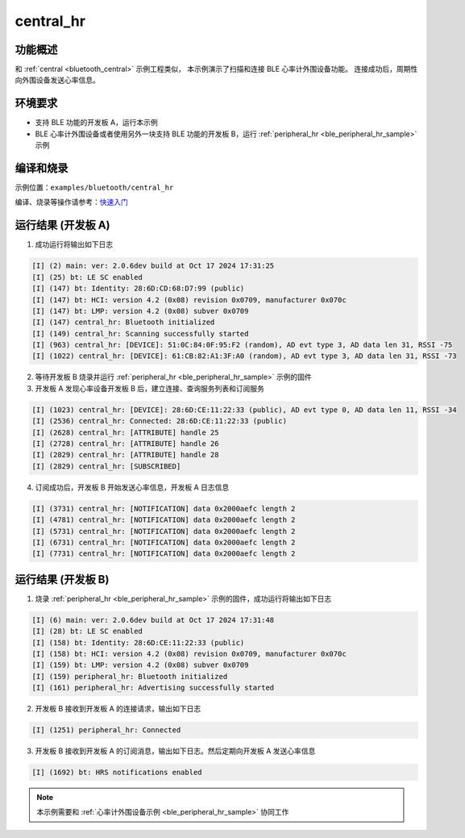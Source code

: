.. _bluetooth_central_hr:

central_hr
#######################################

功能概述
*********

和 :ref:`central <bluetooth_central>` 示例工程类似， 本示例演示了扫描和连接 BLE 心率计外围设备功能。
连接成功后，周期性向外围设备发送心率信息。

环境要求
************

* 支持 BLE 功能的开发板 A，运行本示例
* BLE 心率计外围设备或者使用另外一块支持 BLE 功能的开发板 B，运行 :ref:`peripheral_hr <ble_peripheral_hr_sample>` 示例

编译和烧录
********************

示例位置：``examples/bluetooth/central_hr``     

编译、烧录等操作请参考：`快速入门 <https://doc.winnermicro.net/w800/zh_CN/latest/get_started/index.html>`_


运行结果 (开发板 A)
********************

1. 成功运行将输出如下日志

.. code-block:: console


	[I] (2) main: ver: 2.0.6dev build at Oct 17 2024 17:31:25
	[I] (25) bt: LE SC enabled
	[I] (147) bt: Identity: 28:6D:CD:68:D7:99 (public)
	[I] (147) bt: HCI: version 4.2 (0x08) revision 0x0709, manufacturer 0x070c
	[I] (147) bt: LMP: version 4.2 (0x08) subver 0x0709
	[I] (147) central_hr: Bluetooth initialized
	[I] (149) central_hr: Scanning successfully started
	[I] (963) central_hr: [DEVICE]: 51:0C:84:0F:95:F2 (random), AD evt type 3, AD data len 31, RSSI -75
	[I] (1022) central_hr: [DEVICE]: 61:CB:82:A1:3F:A0 (random), AD evt type 3, AD data len 31, RSSI -73

2. 等待开发板 B 烧录并运行 :ref:`peripheral_hr <ble_peripheral_hr_sample>` 示例的固件
	
3. 开发板 A 发现心率设备开发板 B 后，建立连接、查询服务列表和订阅服务

.. code-block:: console


	[I] (1023) central_hr: [DEVICE]: 28:6D:CE:11:22:33 (public), AD evt type 0, AD data len 11, RSSI -34
	[I] (2536) central_hr: Connected: 28:6D:CE:11:22:33 (public)
	[I] (2628) central_hr: [ATTRIBUTE] handle 25
	[I] (2728) central_hr: [ATTRIBUTE] handle 26
	[I] (2829) central_hr: [ATTRIBUTE] handle 28
	[I] (2829) central_hr: [SUBSCRIBED]
	
4. 订阅成功后，开发板 B 开始发送心率信息，开发板 A 日志信息

.. code-block:: console


	[I] (3731) central_hr: [NOTIFICATION] data 0x2000aefc length 2
	[I] (4781) central_hr: [NOTIFICATION] data 0x2000aefc length 2
	[I] (5731) central_hr: [NOTIFICATION] data 0x2000aefc length 2
	[I] (6731) central_hr: [NOTIFICATION] data 0x2000aefc length 2
	[I] (7731) central_hr: [NOTIFICATION] data 0x2000aefc length 2

运行结果 (开发板 B)
********************

1. 烧录 :ref:`peripheral_hr <ble_peripheral_hr_sample>` 示例的固件，成功运行将输出如下日志

.. code-block:: console

	[I] (6) main: ver: 2.0.6dev build at Oct 17 2024 17:31:48
	[I] (28) bt: LE SC enabled
	[I] (158) bt: Identity: 28:6D:CE:11:22:33 (public)
	[I] (158) bt: HCI: version 4.2 (0x08) revision 0x0709, manufacturer 0x070c
	[I] (159) bt: LMP: version 4.2 (0x08) subver 0x0709
	[I] (159) peripheral_hr: Bluetooth initialized
	[I] (161) peripheral_hr: Advertising successfully started
	
2. 开发板 B 接收到开发板 A 的连接请求，输出如下日志

.. code-block:: console

	[I] (1251) peripheral_hr: Connected

3. 开发板 B 接收到开发板 A 的订阅消息，输出如下日志。然后定期向开发板 A 发送心率信息

.. code-block:: console

	[I] (1692) bt: HRS notifications enabled
	
.. note::

   本示例需要和 :ref:`心率计外围设备示例 <ble_peripheral_hr_sample>` 协同工作 